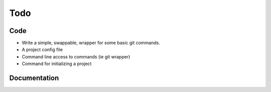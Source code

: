Todo
====

Code
----

* Write a simple, swappable, wrapper for some basic git commands.
* A project config file
* Command line access to commands (ie git wrapper)
* Command for initializing a project

Documentation
-------------

.. todolist::
